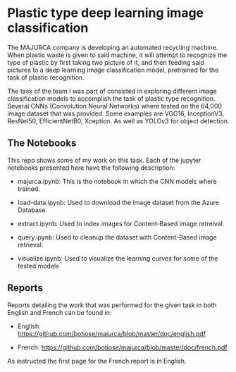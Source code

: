 * Plastic type deep learning image classification
   The MAJURCA company is developing an automated recycling machine. When
   plastic waste is given to said machine, it will attempt to recognize the type
   of plastic by first taking two picture of it, and then feeding said pictures
   to a deep learning image classification model, pretrained for the task of
   plastic recognition.

   The task of the team I was part of consisted in exploring different image
   classification models to accomplish the task of plastic type
   recognition. Several CNNs (Convolution Neural Networks) where tested on the
   64,000 image dataset that was provided. Some examples are VGG16, InceptionV3,
   ResNet50, EfficientNetB0, Xception. As well as YOLOv3 for object detection.
** The Notebooks
   This repo shows some of my work on this task. Each of the jupyter notebooks
   presented here have the following description:

   - majurca.ipynb: This is the notebook in which the CNN models where trained.

   - load-data.ipynb: Used to download the image dataset from the Azure
     Database.

   - extract.ipynb: Used to index images for Content-Based image retreival.

   - query.ipynb: Used to cleanup the dataset with Content-Based image
     retrieval.

   - visualize.ipynb: Used to visualize the learning curves for some of the
     tested models
** Reports
   Reports detailing the work that was performed for the given task in both
   English and French can be found in:

   - English: https://github.com/botiose/majurca/blob/master/doc/english.pdf

   - French: https://github.com/botiose/majurca/blob/master/doc/french.pdf

   As instructed the first page for the French report is in English.
